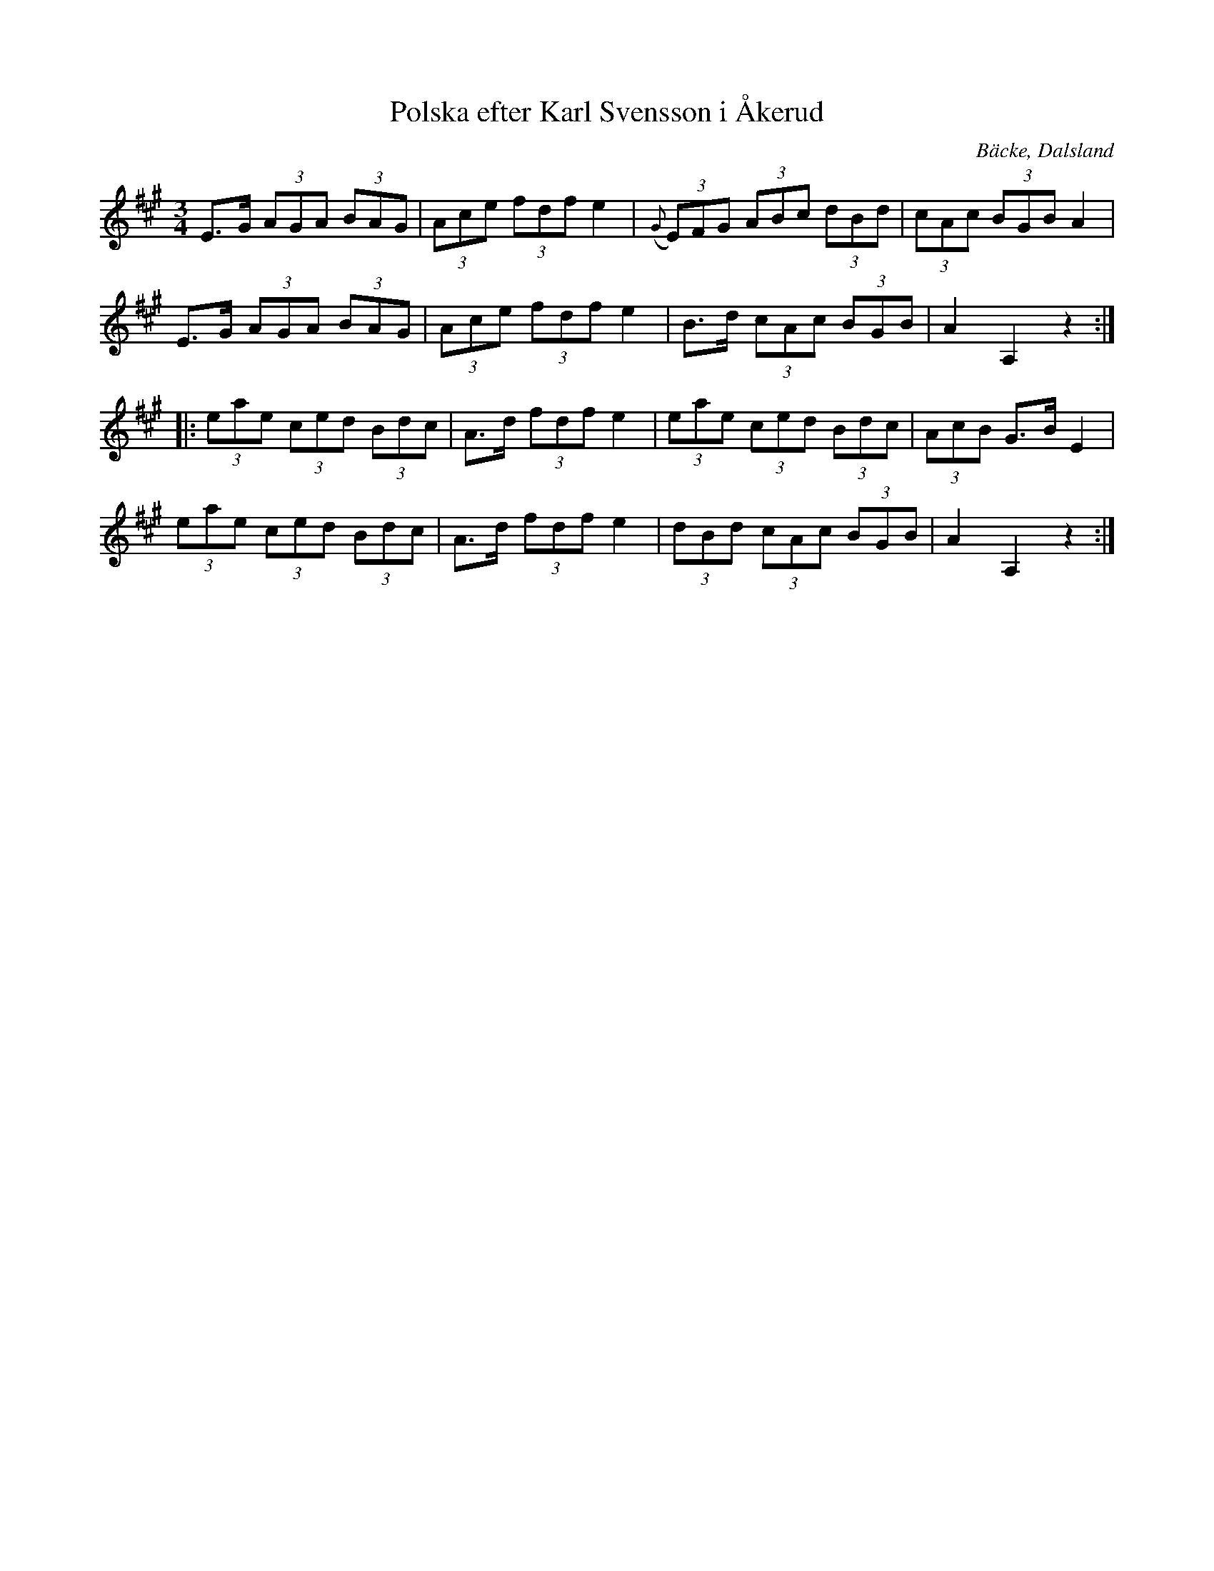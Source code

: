 %%abc-charset utf-8

X:208
T:Polska efter Karl Svensson i Åkerud
R:Polska
Z:C-G Magnusson, 2008-09-28
O:Bäcke, Dalsland
S:efter Axel Norgren, Bäcke
B:Svenska Låtar, Dalsland nr 208
M:3/4
L:1/8
K:A
E>G (3AGA (3BAG | (3Ace (3fdf e2 | ({G}(3E)FG (3ABc (3dBd | (3cAc (3BGB A2 |
E>G (3AGA (3BAG | (3Ace (3fdf e2 | B>d (3cAc (3BGB | A2 A,2 z2 :|
|: (3eae (3ced (3Bdc | A>d (3fdf e2 | (3eae (3ced (3Bdc | (3AcB G>B E2 |
(3eae (3ced (3Bdc | A>d (3fdf e2 | (3dBd (3cAc (3BGB | A2 A,2 z2 :|

